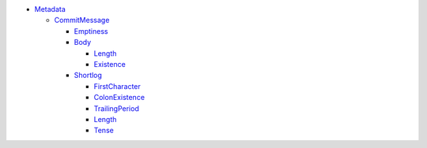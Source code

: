 - `Metadata <Metadata>`_   

  - `CommitMessage <Metadata/CommitMessage>`_     

    - `Emptiness <Metadata/CommitMessage/Emptiness>`_       

    - `Body <Metadata/CommitMessage/Body>`_       

      - `Length <Metadata/CommitMessage/Body/Length>`_         

      - `Existence <Metadata/CommitMessage/Body/Existence>`_         

    - `Shortlog <Metadata/CommitMessage/Shortlog>`_       

      - `FirstCharacter <Metadata/CommitMessage/Shortlog/FirstCharacter>`_         

      - `ColonExistence <Metadata/CommitMessage/Shortlog/ColonExistence>`_         

      - `TrailingPeriod <Metadata/CommitMessage/Shortlog/TrailingPeriod>`_         

      - `Length <Metadata/CommitMessage/Shortlog/Length>`_         

      - `Tense <Metadata/CommitMessage/Shortlog/Tense>`_         

